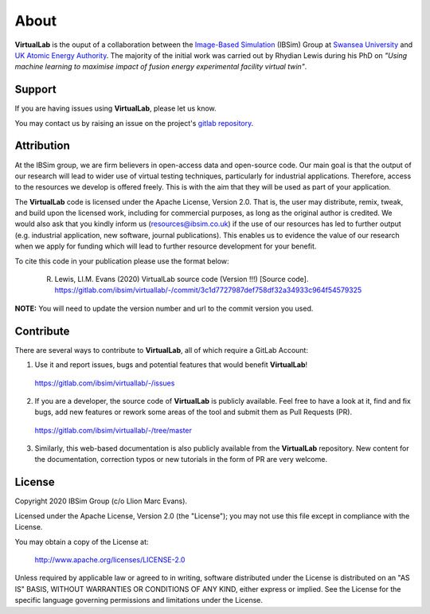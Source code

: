 About
=====

**VirtualLab** is the ouput of a collaboration between the `Image-Based Simulation <https://ibsim.co.uk>`_ (IBSim) Group at `Swansea University <https://www.swansea.ac.uk>`_ and `UK Atomic Energy Authority <https://ccfe.ukaea.uk/>`_. The majority of the initial work was carried out by Rhydian Lewis during his PhD on *"Using machine learning to maximise impact of fusion energy experimental facility virtual twin"*.

Support
*******

If you are having issues using **VirtualLab**, please let us know.

You may contact us by raising an issue on the project's `gitlab repository <https://gitlab.com/ibsim/virtuallab/-/issues>`_.

Attribution
***********

At the IBSim group, we are firm believers in open-access data and open-source code. Our main goal is that the output of our research will lead to wider use of virtual testing techniques, particularly for industrial applications. Therefore, access to the resources we develop is offered freely. This is with the aim that they will be used as part of your application.

The **VirtualLab** code is licensed under the Apache License, Version 2.0. That is, the user may distribute, remix, tweak, and build upon the licensed work, including for commercial purposes, as long as the original author is credited. We would also ask that you kindly inform us (resources@ibsim.co.uk) if the use of our resources has led to further output (e.g. industrial application, new software, journal publications). This enables us to evidence the value of our research when we apply for funding which will lead to further resource development for your benefit.

To cite this code in your publication please use the format below:

  R. Lewis, Ll.M. Evans (2020) VirtualLab source code (Version !!!) [Source code]. https://gitlab.com/ibsim/virtuallab/-/commit/3c1d7727987def758df32a34933c964f54579325

**NOTE:** You will need to update the version number and url to the commit version you used.

Contribute
**********

There are several ways to contribute to **VirtualLab**, all of which require a GitLab Account:

1. Use it and report issues, bugs and potential features that would benefit **VirtualLab**!

  https://gitlab.com/ibsim/virtuallab/-/issues

2. If you are a developer, the source code of **VirtualLab** is publicly available. Feel free to have a look at it, find and fix bugs, add new features or rework some areas of the tool and submit them as Pull Requests (PR).

  https://gitlab.com/ibsim/virtuallab/-/tree/master

3. Similarly, this web-based documentation is also publicly available from the **VirtualLab** repository. New content for the documentation, correction typos or new tutorials in the form of PR are very welcome.

License
*******

Copyright 2020 IBSim Group (c/o Llion Marc Evans).

Licensed under the Apache License, Version 2.0 (the "License");
you may not use this file except in compliance with the License.

You may obtain a copy of the License at:

   http://www.apache.org/licenses/LICENSE-2.0

Unless required by applicable law or agreed to in writing, software
distributed under the License is distributed on an "AS IS" BASIS,
WITHOUT WARRANTIES OR CONDITIONS OF ANY KIND, either express or implied.
See the License for the specific language governing permissions and
limitations under the License.


